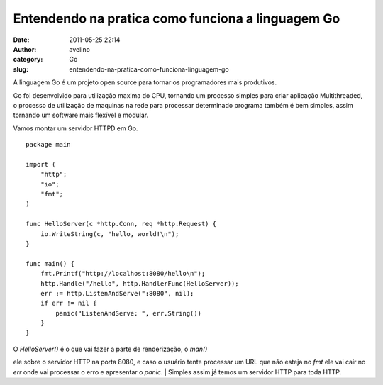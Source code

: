 Entendendo na pratica como funciona a linguagem Go
##################################################
:date: 2011-05-25 22:14
:author: avelino
:category: Go
:slug: entendendo-na-pratica-como-funciona-linguagem-go

A linguagem Go é um projeto open source para tornar os programadores
mais produtivos.

Go foi desenvolvido para utilização maxima do CPU, tornando um processo
simples para criar aplicação Multithreaded, o processo de utilização de
maquinas na rede para processar determinado programa também é bem
simples, assim tornando um software mais flexível e modular.

Vamos montar um servidor HTTPD em Go.

::

    package main

    import (
        "http";
        "io";
        "fmt";
    )

    func HelloServer(c *http.Conn, req *http.Request) {
        io.WriteString(c, "hello, world!\n");
    }

    func main() {
        fmt.Printf("http://localhost:8080/hello\n");
        http.Handle("/hello", http.HandlerFunc(HelloServer));
        err := http.ListenAndServe(":8080", nil);
        if err != nil {
            panic("ListenAndServe: ", err.String())
        }
    }

| O *HelloServer()* é o que vai fazer a parte de renderização, o *man()*
ele sobre o servidor HTTP na porta 8080, e caso o usuário tente
processar um URL que não esteja no *fmt* ele vai cair no *err* onde vai
processar o erro e apresentar o *panic*.
|  Simples assim já temos um servidor HTTP para toda HTTP.
